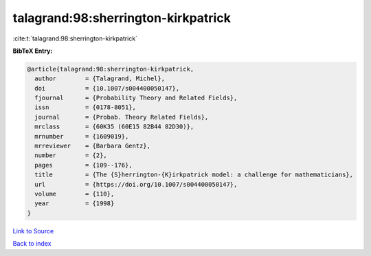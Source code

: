 talagrand:98:sherrington-kirkpatrick
====================================

:cite:t:`talagrand:98:sherrington-kirkpatrick`

**BibTeX Entry:**

.. code-block:: bibtex

   @article{talagrand:98:sherrington-kirkpatrick,
     author        = {Talagrand, Michel},
     doi           = {10.1007/s004400050147},
     fjournal      = {Probability Theory and Related Fields},
     issn          = {0178-8051},
     journal       = {Probab. Theory Related Fields},
     mrclass       = {60K35 (60E15 82B44 82D30)},
     mrnumber      = {1609019},
     mrreviewer    = {Barbara Gentz},
     number        = {2},
     pages         = {109--176},
     title         = {The {S}herrington-{K}irkpatrick model: a challenge for mathematicians},
     url           = {https://doi.org/10.1007/s004400050147},
     volume        = {110},
     year          = {1998}
   }

`Link to Source <https://doi.org/10.1007/s004400050147},>`_


`Back to index <../By-Cite-Keys.html>`_
